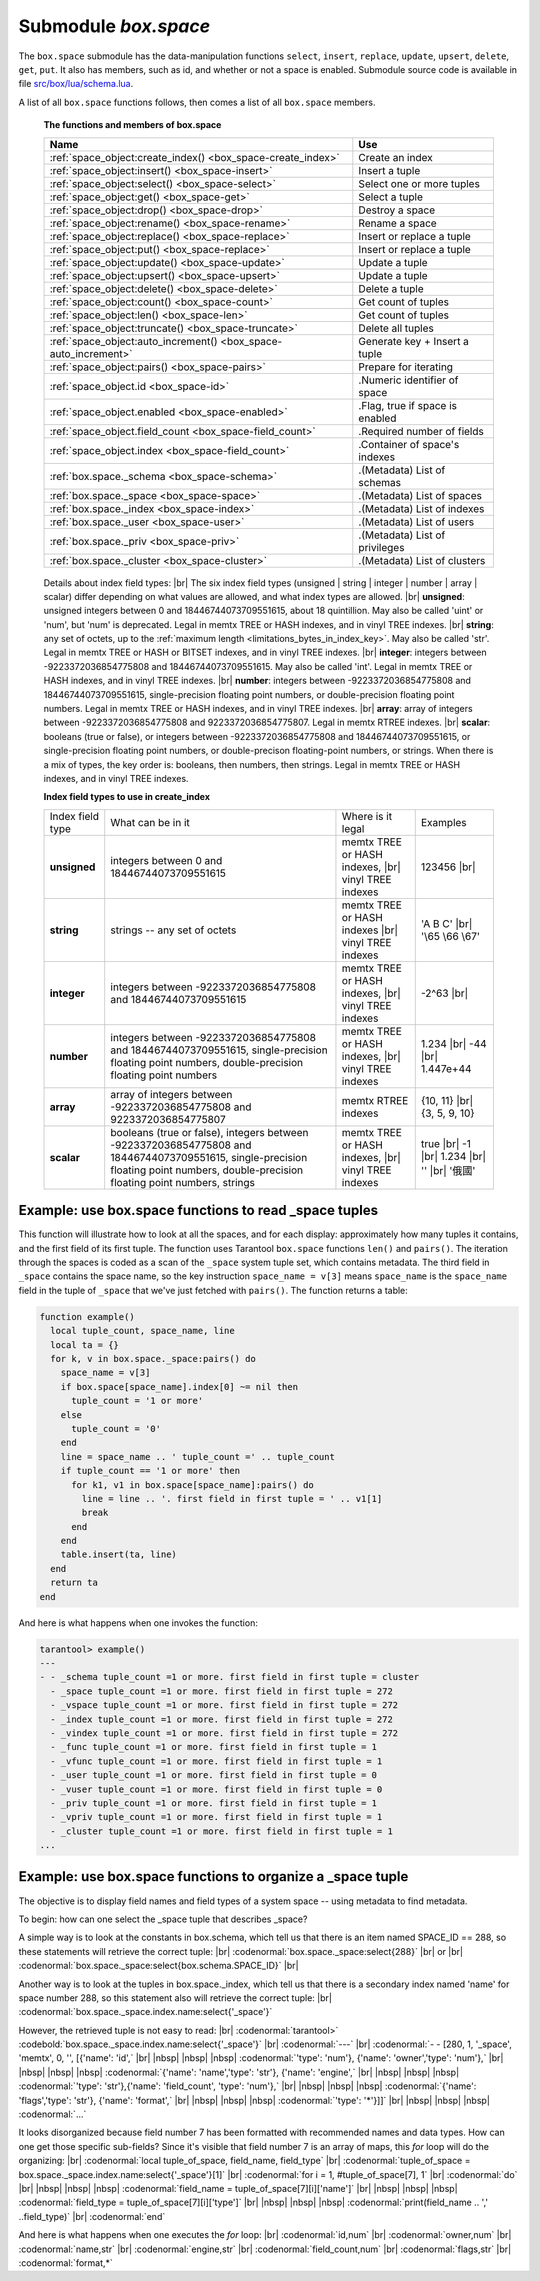 .. _box_space:

-------------------------------------------------------------------------------
                             Submodule `box.space`
-------------------------------------------------------------------------------

The ``box.space`` submodule has the data-manipulation functions ``select``,
``insert``, ``replace``, ``update``, ``upsert``, ``delete``, ``get``, ``put``.
It also has members, such as id, and whether or not a space is enabled. Submodule
source code is available in file
`src/box/lua/schema.lua <https://github.com/tarantool/tarantool/blob/1.7/src/box/lua/schema.lua>`_.

A list of all ``box.space`` functions follows, then comes a list of all
``box.space`` members.

    .. container:: table

        **The functions and members of box.space**

        .. rst-class:: left-align-column-1
        .. rst-class:: left-align-column-2

        +--------------------------------------+---------------------------------+
        | Name                                 | Use                             |
        +======================================+=================================+
        | :ref:`space_object:create_index()    | Create an index                 |
        | <box_space-create_index>`            |                                 | 
        +--------------------------------------+---------------------------------+
        | :ref:`space_object:insert()          | Insert a tuple                  |
        | <box_space-insert>`                  |                                 |
        +--------------------------------------+---------------------------------+
        | :ref:`space_object:select()          | Select one or more tuples       |
        | <box_space-select>`                  |                                 |
        +--------------------------------------+---------------------------------+
        | :ref:`space_object:get()             | Select a tuple                  |
        | <box_space-get>`                     |                                 |
        +--------------------------------------+---------------------------------+
        | :ref:`space_object:drop()            | Destroy a space                 |
        | <box_space-drop>`                    |                                 |
        +--------------------------------------+---------------------------------+
        | :ref:`space_object:rename()          | Rename a space                  |
        | <box_space-rename>`                  |                                 |
        +--------------------------------------+---------------------------------+
        | :ref:`space_object:replace()         | Insert or replace a tuple       |
        | <box_space-replace>`                 |                                 |
        +--------------------------------------+---------------------------------+
        | :ref:`space_object:put()             | Insert or replace a tuple       |
        | <box_space-replace>`                 |                                 |
        +--------------------------------------+---------------------------------+
        | :ref:`space_object:update()          | Update a tuple                  |
        | <box_space-update>`                  |                                 |
        +--------------------------------------+---------------------------------+
        | :ref:`space_object:upsert()          | Update a tuple                  |
        | <box_space-upsert>`                  |                                 |
        +--------------------------------------+---------------------------------+
        | :ref:`space_object:delete()          | Delete a tuple                  |
        | <box_space-delete>`                  |                                 |
        +--------------------------------------+---------------------------------+
        | :ref:`space_object:count()           | Get count of tuples             |
        | <box_space-count>`                   |                                 |
        +--------------------------------------+---------------------------------+
        | :ref:`space_object:len()             | Get count of tuples             |
        | <box_space-len>`                     |                                 |
        +--------------------------------------+---------------------------------+
        | :ref:`space_object:truncate()        | Delete all tuples               |
        | <box_space-truncate>`                |                                 |
        +--------------------------------------+---------------------------------+
        | :ref:`space_object:auto_increment()  | Generate key + Insert a tuple   |
        | <box_space-auto_increment>`          |                                 |
        +--------------------------------------+---------------------------------+
        | :ref:`space_object:pairs()           | Prepare for iterating           |
        | <box_space-pairs>`                   |                                 |
        +--------------------------------------+---------------------------------+
        | :ref:`space_object.id                | .Numeric identifier of space    |
        | <box_space-id>`                      |                                 |
        +--------------------------------------+---------------------------------+
        | :ref:`space_object.enabled           | .Flag, true if space is enabled |
        | <box_space-enabled>`                 |                                 |
        +--------------------------------------+---------------------------------+
        | :ref:`space_object.field_count       | .Required number of fields      |
        | <box_space-field_count>`             |                                 |
        +--------------------------------------+---------------------------------+
        | :ref:`space_object.index             | .Container of space's indexes   |
        | <box_space-field_count>`             |                                 |
        +--------------------------------------+---------------------------------+
        | :ref:`box.space._schema              | .(Metadata) List of schemas     |
        | <box_space-schema>`                  |                                 |
        +--------------------------------------+---------------------------------+
        | :ref:`box.space._space               | .(Metadata) List of spaces      |
        | <box_space-space>`                   |                                 |
        +--------------------------------------+---------------------------------+
        | :ref:`box.space._index               | .(Metadata) List of indexes     |
        | <box_space-index>`                   |                                 |
        +--------------------------------------+---------------------------------+
        | :ref:`box.space._user                | .(Metadata) List of users       |
        | <box_space-user>`                    |                                 |
        +--------------------------------------+---------------------------------+
        | :ref:`box.space._priv                | .(Metadata) List of privileges  |
        | <box_space-priv>`                    |                                 |
        +--------------------------------------+---------------------------------+
        | :ref:`box.space._cluster             | .(Metadata) List of clusters    |
        | <box_space-cluster>`                 |                                 |
        +--------------------------------------+---------------------------------+



.. module:: box.space

.. class:: space_object

    .. _box_space-create_index:

    .. method:: create_index(index-name [, {options} ])

        Create an index. It is mandatory to create an index for a tuple set
        before trying to insert tuples into it, or select tuples from it. The
        first created index, which will be used as the primary-key index, must be
        unique.

        Parameters: :samp:`{space_object}` = an :ref:`object reference <index-object_reference>`;
        :codeitalic:`index_name` (type = string) = name of index, which should not be a number
        and should not contain special characters;
        :codeitalic:`options`.

        :return: index object
        :rtype:  index_object

        .. container:: table

            Options for ``space_object:create_index``:

            .. rst-class:: left-align-column-1
            .. rst-class:: left-align-column-2
            .. rst-class:: left-align-column-3
            .. rst-class:: left-align-column-4

            +---------------+--------------------+-----------------------------+---------------------+
            | Name          | Effect             | Type                        | Default             |
            +===============+====================+=============================+=====================+
            | type          | type of index      | string                      | 'TREE'              |
            |               |                    | ('HASH' or 'TREE' or        |                     |
            |               |                    | 'BITSET' or 'RTREE')        |                     |
            +---------------+--------------------+-----------------------------+---------------------+
            | id            | unique identifier  | number                      | last index's id, +1 |
            +---------------+--------------------+-----------------------------+---------------------+
            | unique        | index is unique    | boolean                     | ``true``            |
            +---------------+--------------------+-----------------------------+---------------------+
            | if_not_exists | no error if        | boolean                     | ``false``           |
            |               | duplicate name     |                             |                     |
            +---------------+--------------------+-----------------------------+---------------------+
            | parts         | field-numbers  +   | {field_no, 'unsigned' or    | ``{1, 'unsigned'}`` |
            |               | types              | 'string' or 'integer' or    |                     |
            |               |                    | 'number' or 'array' or      |                     |
            |               |                    | 'scalar'}                   |                     |
            +---------------+--------------------+-----------------------------+---------------------+

        Possible errors: too many parts. Index '...' already exists. Primary key must be unique.

        Note re storage engine: vinyl supports only the TREE index type,
        and vinyl secondary indexes must be created before tuples are inserted.

        .. code-block:: tarantoolsession

            tarantool> s = box.space.space55
            ---
            ...
            tarantool> s:create_index('primary', {unique = true, parts = {1, 'unsigned', 2, 'string'}})
            ---
            ...

    .. _details_about_index_field_types:

        Details about index field types: |br|
        The six index field types (unsigned | string | integer | number | array | scalar)
        differ depending on what values are allowed, and what index types are allowed. |br|
        **unsigned**: unsigned integers between 0 and 18446744073709551615, about 18 quintillion.
        May also be called 'uint' or 'num', but 'num' is deprecated.
        Legal in memtx TREE or HASH indexes, and in vinyl TREE indexes. |br|
        **string**: any set of octets, up to the :ref:`maximum length <limitations_bytes_in_index_key>`.
        May also be called 'str'.
        Legal in memtx TREE or HASH or BITSET indexes, and in vinyl TREE indexes. |br|
        **integer**: integers between -9223372036854775808 and 18446744073709551615.
        May also be called 'int'.
        Legal in memtx TREE or HASH indexes, and in vinyl TREE indexes. |br|
        **number**: integers between -9223372036854775808 and 18446744073709551615,
        single-precision floating point numbers, or double-precision floating point numbers.
        Legal in memtx TREE or HASH indexes, and in vinyl TREE indexes. |br|
        **array**: array of integers between -9223372036854775808 and 9223372036854775807.
        Legal in memtx RTREE indexes. |br|
        **scalar**: booleans (true or false), or integers between -9223372036854775808 and 18446744073709551615,
        or single-precision floating point numbers, or double-precison floating-point numbers,
        or strings. When there is a mix of types, the key order is: booleans, then numbers, then strings.
        Legal in memtx TREE or HASH indexes, and in vinyl TREE indexes.

        .. container:: table

          **Index field types to use in create_index**

          .. rst-class:: left-align-column-1
          .. rst-class:: left-align-column-2
          .. rst-class:: left-align-column-3
          .. rst-class:: left-align-column-4
          .. rst-class:: top-align-column-1

          +------------------+---------------------------+---------------------------------------+-------------------+
          | Index field type | What can be in it         | Where is it legal                     | Examples          |
          +------------------+---------------------------+---------------------------------------+-------------------+
          | **unsigned**     | integers between 0 and    | memtx TREE or HASH                    | 123456 |br|       |
          |                  | 18446744073709551615      | indexes, |br|                         |                   |
          |                  |                           | vinyl TREE indexes                    |                   |
          +------------------+---------------------------+---------------------------------------+-------------------+
          |  **string**      | strings -- any set of     | memtx TREE or HASH indexes |br|       | 'A B C' |br|      |
          |                  | octets                    | vinyl TREE indexes                    | '\\65 \\66 \\67'  |
          +------------------+---------------------------+---------------------------------------+-------------------+
          |  **integer**     | integers between          | memtx TREE or HASH indexes, |br|      | -2^63 |br|        |
          |                  | -9223372036854775808 and  | vinyl TREE indexes                    |                   |
          |                  | 18446744073709551615      |                                       |                   |
          +------------------+---------------------------+---------------------------------------+-------------------+
          | **number**       | integers between          | memtx TREE or HASH indexes, |br|      | 1.234 |br|        |
          |                  | -9223372036854775808 and  | vinyl TREE indexes                    | -44 |br|          |
          |                  | 18446744073709551615,     |                                       | 1.447e+44         |
          |                  | single-precision          |                                       |                   |
          |                  | floating point numbers,   |                                       |                   |
          |                  | double-precision          |                                       |                   |
          |                  | floating point numbers    |                                       |                   |
          +------------------+---------------------------+---------------------------------------+-------------------+
          | **array**        | array of integers between | memtx RTREE indexes                   | {10, 11} |br|     |
          |                  | -9223372036854775808 and  |                                       | {3, 5, 9, 10}     |
          |                  | 9223372036854775807       |                                       |                   |
          +------------------+---------------------------+---------------------------------------+-------------------+
          | **scalar**       | booleans (true or false), | memtx TREE or HASH indexes, |br|      | true |br|         |
          |                  | integers between          | vinyl TREE indexes                    | -1 |br|           |
          |                  | -9223372036854775808 and  |                                       | 1.234 |br|        |
          |                  | 18446744073709551615,     |                                       | '' |br|           |
          |                  | single-precision floating |                                       | '俄國'            |
          |                  | point numbers,            |                                       |                   |
          |                  | double-precision floating |                                       |                   |
          |                  | point numbers, strings    |                                       |                   |
          +------------------+---------------------------+---------------------------------------+-------------------+

    .. _box_space-insert:

    .. method:: insert(tuple)

        Insert a tuple into a space.

        Parameters: :samp:`{space_object}` = an :ref:`object reference <index-object_reference>`;
        :codeitalic:`tuple` (type = Lua table or tuple) = tuple to be inserted.

        :return: the inserted tuple
        :rtype:  tuple

        Possible errors: If a tuple with the same unique-key value already exists,
        returns :errcode:`ER_TUPLE_FOUND`.

        **Example:**

        .. code-block:: tarantoolsession

            tarantool> box.space.tester:insert{5000,'tuple number five thousand'}
            ---
            - [5000, 'tuple number five thousand']
            ...

    .. _box_space-select:

    .. method:: select(key)

        Search for a tuple or a set of tuples in the given space.

        Parameters: :samp:`{space_object}` = an :ref:`object reference <index-object_reference>`;
        :codeitalic:`key` (type = Lua table or scalar) = key to be matched against the index key,
        which may be multi-part.

        :return: the tuples whose primary-key fields are equal to the passed
                 field-values. If the number of passed field-values is less
                 than the number of fields in the primary key, then only the
                 passed field-values are compared, so ``select{1,2}`` will match
                 a tuple whose primary key is ``{1,2,3}``.
        :rtype:  array of tuples

        Possible errors: No such space; wrong type.

        **Complexity Factors:** Index size, Index type.

        **Example:**

        .. code-block:: tarantoolsession

            tarantool> s = box.schema.space.create('tmp', {temporary=true})
            ---
            ...
            tarantool> s:create_index('primary',{parts = {1,'unsigned', 2, 'string'}})
            ---
            ...
            tarantool> s:insert{1,'A'}
            ---
            - [1, 'A']
            ...
            tarantool> s:insert{1,'B'}
            ---
            - [1, 'B']
            ...
            tarantool> s:insert{1,'C'}
            ---
            - [1, 'C']
            ...
            tarantool> s:insert{2,'D'}
            ---
            - [2, 'D']
            ...
            tarantool> -- must equal both primary-key fields
            tarantool> s:select{1,'B'}
            ---
            - - [1, 'B']
            ...
            tarantool> -- must equal only one primary-key field
            tarantool> s:select{1}
            ---
            - - [1, 'A']
              - [1, 'B']
              - [1, 'C']
            ...
            tarantool> -- must equal 0 fields, so returns all tuples
            tarantool> s:select{}
            ---
            - - [1, 'A']
              - [1, 'B']
              - [1, 'C']
              - [2, 'D']
            ...

        For examples of complex ``select`` requests, where one can specify which
        index to search and what condition to use (for example "greater than"
        instead of "equal to") and how many tuples to return, see the later section
        :ref:`index_object:select <box_index-select>`.

    .. _box_space-get:

    .. method:: get(key)

        Search for a tuple in the given space.

        Parameters: :samp:`{space_object}` = an :ref:`object reference <index-object_reference>`;
        :codeitalic:`key` (type = Lua table or scalar) = key to be matched against the index
        key, which may be multi-part.

        :return: the tuple whose index key matches :codeitalic:`key`, or null.
        :rtype:  tuple

        Possible errors: If space_object does not exist.

        **Complexity Factors:** Index size, Index type,
        Number of indexes accessed, WAL settings.

        The ``box.space...select`` function returns a set
        of tuples as a Lua table; the ``box.space...get``
        function returns at most a single tuple. And it is possible to get
        the first tuple in a tuple set by appending ``[1]``.
        Therefore ``box.space.tester:get{1}`` has the same
        effect as ``box.space.tester:select{1}[1]``,
        if exactly one tuple is found.

        **Example:**

        .. code-block:: lua

            box.space.tester:get{1}

    .. _box_space-drop:

    .. method:: drop()

        Drop a space.

        Parameters: :samp:`{space_object}` = an :ref:`object reference <index-object_reference>`.

        :return: nil

        Possible errors: If space_object does not exist.

        **Complexity Factors:** Index size, Index type,
        Number of indexes accessed, WAL settings.

        **Example:**

        .. code-block:: lua

            box.space.space_that_does_not_exist:drop()

    .. _box_space-rename:

    .. method:: rename(space-name)

        Rename a space.

        Parameters::samp:`{space_object}` = an :ref:`object reference <index-object_reference>`;
        :codeitalic:`space-name` (type = string) = new name for space.

        :return: nil

        Possible errors: space_object does not exist.

        **Example:**

        .. code-block:: tarantoolsession

            tarantool> box.space.space55:rename('space56')
            ---
            ...
            tarantool> box.space.space56:rename('space55')
            ---
            ...

    .. _box_space-replace:

    .. method:: replace(tuple)
                  put(tuple)

        Insert a tuple into a space. If a tuple with the same primary key already
        exists, ``box.space...:replace()`` replaces the existing tuple with a new
        one. The syntax variants ``box.space...:replace()`` and
        ``box.space...:put()`` have the same effect; the latter is sometimes used
        to show that the effect is the converse of ``box.space...:get()``.

        Parameters: :samp:`{space_object}` = an :ref:`object reference <index-object_reference>`;
        :codeitalic:`tuple` (type = Lua table or tuple) = tuple to be inserted.

        :return: the inserted tuple.
        :rtype:  tuple

        Possible errors: If a different tuple with the same unique-key
        value already exists, returns :errcode:`ER_TUPLE_FOUND`. (This
        will only happen if there is a secondary index. By default
        secondary indexes are unique.)

        **Complexity Factors:** Index size, Index type,
        Number of indexes accessed, WAL settings.

        **Example:**

        .. code-block:: lua

            box.space.tester:replace{5000, 'tuple number five thousand'}

    .. _box_space-update:

    .. method:: update(key, {{operator, field_no, value}, ...})

        Update a tuple.

        The ``update`` function supports operations on fields — assignment,
        arithmetic (if the field is numeric), cutting and pasting
        fragments of a field, deleting or inserting a field. Multiple
        operations can be combined in a single update request, and in this
        case they are performed atomically and sequentially. Each operation
        requires specification of a field number. When multiple operations
        are present, the field number for each operation is assumed to be
        relative to the most recent state of the tuple, that is, as if all
        previous operations in a multi-operation update have already been
        applied. In other words, it is always safe to merge multiple ``update``
        invocations into a single invocation, with no change in semantics.

        Possible operators are:

            * ``+`` for addition (values must be numeric)
            * ``-`` for subtraction (values must be numeric)
            * ``&`` for bitwise AND (values must be unsigned numeric)
            * ``|`` for bitwise OR (values must be unsigned numeric)
            * ``^`` for bitwise :abbr:`XOR(exclusive OR)` (values must be unsigned numeric)
            * ``:`` for string splice
            * ``!`` for insertion
            * ``#`` for deletion
            * ``=`` for assignment

        For ``!`` and ``=`` operations the field number can be ``-1``, meaning the last field in the tuple.


        Parameters: :samp:`{space_object}` = an :ref:`object reference <index-object_reference>`;
        :codeitalic:`key` (type = Lua table or scalar) = primary-key field values, must be passed as a Lua
        table if key is multi-part;
        :codeitalic:`{operator, field_no, value}` (type = table): a group of arguments for each
        operation, indicating what the operation is, what field the
        operation will apply to, and what value will be applied. The
        field number can be negative, meaning the position from the end of
        tuple (#tuple + negative field number + 1).

        :return: the updated tuple.
        :rtype:  tuple

        Possible errors: it is illegal to modify a primary-key field.

        **Complexity Factors:** Index size, Index type, number of indexes accessed, WAL
        settings.

        Thus, in the instruction:

        .. code-block:: lua

            s:update(44, {{'+', 1, 55 }, {'=', 3, 'x'}})

        the primary-key value is ``44``, the operators are ``'+'`` and ``'='`` meaning
        *add a value to a field and then assign a value to a field*, the first
        affected field is field ``1`` and the value which will be added to it is
        ``55``, the second affected field is field ``3`` and the value which will be
        assigned to it is ``'x'``.

        **Example:**

        Assume that the initial state of the database is ``tester`` that has
        one tuple set and one primary key whose type is ``unsigned``.
        There is one tuple, with ``field[1]`` = ``999`` and ``field[2]`` = ``'A'``.

        In the update:

        .. code-block:: lua

            box.space.tester:update(999, {{'=', 2, 'B'}})

        The first argument is ``tester``, that is, the affected space is ``tester``.
        The second argument is ``999``, that is, the affected tuple is identified by
        primary key value = 999.
        The third argument is ``=``, that is, there is one operation —
        *assignment to a field*.
        The fourth argument is ``2``, that is, the affected field is ``field[2]``.
        The fifth argument is ``'B'``, that is, ``field[2]`` contents change to ``'B'``.
        Therefore, after this update, ``field[1]`` = ``999`` and ``field[2]`` = ``'B'``.

        In the update:

        .. code-block:: lua

            box.space.tester:update({999}, {{'=', 2, 'B'}})

        the arguments are the same, except that the key is passed as a Lua table
        (inside braces). This is unnecessary when the primary key has only one
        field, but would be necessary if the primary key had more than one field.
        Therefore, after this update, ``field[1]`` = ``999`` and ``field[2]`` = ``'B'`` (no change).

        In the update:

        .. code-block:: lua

            box.space.tester:update({999}, {{'=', 3, 1}})

        the arguments are the same, except that the fourth argument is ``3``,
        that is, the affected field is ``field[3]``. It is okay that, until now,
        ``field[3]`` has not existed. It gets added. Therefore, after this update,
        ``field[1]`` = ``999``, ``field[2]`` = ``'B'``, ``field[3]`` = ``1``.

        In the update:

        .. code-block:: lua

            box.space.tester:update({999}, {{'+', 3, 1}})

        the arguments are the same, except that the third argument is ``'+'``,
        that is, the operation is addition rather than assignment. Since
        ``field[3]`` previously contained ``1``, this means we're adding ``1``
        to ``1``. Therefore, after this update, ``field[1]`` = ``999``,
        ``field[2]`` = ``'B'``, ``field[3]`` = ``2``.

        In the update:

        .. code-block:: lua

            box.space.tester:update({999}, {{'|', 3, 1}, {'=', 2, 'C'}})

        the idea is to modify two fields at once. The formats are ``'|'`` and
        ``=``, that is, there are two operations, OR and assignment. The fourth
        and fifth arguments mean that ``field[3]`` gets OR'ed with ``1``. The
        seventh and eighth arguments mean that ``field[2]`` gets assigned ``'C'``.
        Therefore, after this update, ``field[1]`` = ``999``, ``field[2]`` = ``'C'``,
        ``field[3]`` = ``3``.

        In the update:

        .. code-block:: lua

            box.space.tester:update({999}, {{'#', 2, 1}, {'-', 2, 3}})

        The idea is to delete ``field[2]``, then subtract ``3`` from ``field[3]``.
        But after the delete, there is a renumbering, so ``field[3]`` becomes
        ``field[2]``` before we subtract ``3`` from it, and that's why the
        seventh argument is ``2``, not ``3``. Therefore, after this update,
        ``field[1]`` = ``999``, ``field[2]`` = ``0``.

        In the update:

        .. code-block:: lua

            box.space.tester:update({999}, {{'=', 2, 'XYZ'}})

        we're making a long string so that splice will work in the next example.
        Therefore, after this update, ``field[1]`` = ``999``, ``field[2]`` = ``'XYZ'``.

        In the update

        .. code-block:: lua

            box.space.tester:update({999}, {{':', 2, 2, 1, '!!'}})

        The third argument is ``':'``, that is, this is the example of splice.
        The fourth argument is ``2`` because the change will occur in ``field[2]``.
        The fifth argument is 2 because deletion will begin with the second byte.
        The sixth argument is 1 because the number of bytes to delete is 1.
        The seventh argument is ``'!!'``, because ``'!!'`` is to be added at this position.
        Therefore, after this update, ``field[1]`` = ``999``, ``field[2]`` = ``'X!!Z'``.

    .. _box_space-upsert:

    .. method:: upsert(tuple_value, {{operator, field_no, value}, ...}, )

        Update or insert a tuple.

        If there is an existing tuple which matches the key fields of ``tuple_value``, then the
        request has the same effect as :ref:`space_object:update() <box_space-update>` and the
        ``{{operator, field_no, value}, ...}`` parameter is used.
        If there is no existing tuple which matches the key fields of ``tuple_value``, then the
        request has the same effect as :ref:`space_object:insert() <box_space-insert>` and the
        ``{tuple_value}`` parameter is used. However, unlike ``insert`` or
        ``update``, ``upsert`` will not read a tuple and perform
        error checks before returning -- this is a design feature which
        enhances throughput but requires more caution on the part of the user.

        Parameters: :samp:`{space_object}` = an :ref:`object reference <index-object_reference>`;
        :samp:`{tuple_value}` (type = Lua table or scalar) =
        field values, must be passed as a Lua table;
        :codeitalic:`{operator, field_no, value}` (type = Lua table) = a group of arguments for each
        operation, indicating what the operation is, what field the
        operation will apply to, and what value will be applied. The
        field number can be negative, meaning the position from the end of
        the tuple (#tuple + negative field number + 1).

        :return: null.

        Possible errors: it is illegal to modify a primary-key field.
        It is illegal to use upsert with a space that has a unique secondary index.

        **Complexity factors:** Index size, Index type, number of indexes accessed, WAL
        settings.

        **Example:**

            .. code-block:: lua

                box.space.tester:upsert({12,'c'}, {{'=', 3, 'a'}, {'=', 4, 'b'}})

    .. _box_space-delete:

    .. method:: delete(key)

        Delete a tuple identified by a primary key.

        Parameters: :samp:`{space_object}` = an :ref:`object reference <index-object_reference>`
        :codeitalic:`key` (type = Lua table or scalar) = key to be matched against the index
        key, which may be multi-part.

        :return: the deleted tuple
        :rtype:  tuple

        **Complexity Factors:** Index size, Index type

        Note re storage engine: vinyl will return ``nil``, rather than the deleted tuple.

        **Example:**

        .. code-block:: tarantoolsession

            tarantool> box.space.tester:delete(1)
            ---
            - [1, 'My first tuple']
            ...
            tarantool> box.space.tester:delete(1)
            ---
            ...
            tarantool> box.space.tester:delete('a')
            ---
            - error: 'Supplied key type of part 0 does not match index part type:
              expected unsigned'
            ...

    .. _box_space-id:

    .. data:: id

        Ordinal space number. Spaces can be referenced by either name or
        number. Thus, if space ``tester`` has ``id = 800``, then
        ``box.space.tester:insert{0}`` and ``box.space[800]:insert{0}``
        are equivalent requests.

        Parameters: :samp:`{space_object}` = an :ref:`object reference <index-object_reference>`.

        **Example:**

        .. code-block:: tarantoolsession

            tarantool> box.space.tester.id
            ---
            - 512
            ...

    .. _box_space-enabled:

    .. data:: enabled

        Whether or not this space is enabled.
        The value is ``false`` if the space has no index.

        Parameters: :samp:`{space_object}` = an :ref:`object reference <index-object_reference>`.

    .. _box_space-field_count:

    .. data:: field_count

        The required field count for all tuples in this space. The field_count
        can be set initially with:

        .. cssclass:: highlight
        .. parsed-literal::

            box.schema.space.create(..., {
                ... ,
                field_count = *field_count_value* ,
                ...
            })

        The default value is ``0``, which means there is no required field count.

        Parameters: :samp:`{space_object}` = an :ref:`object reference <index-object_reference>`.

        **Example:**

        .. code-block:: tarantoolsession

            tarantool> box.space.tester.field_count
            ---
            - 0
            ...

    .. data:: index

        A container for all defined indexes. There is a Lua object of type
        :ref:`box.index <box_index>` with methods to search tuples and iterate over them in
        predefined order.

        Parameters: :samp:`{space_object}` = an :ref:`object reference <index-object_reference>`.

        :rtype: table

        **Example:**

        .. code-block:: lua

            tarantool> #box.space.tester.index
            ---
            - 1
            ...
            tarantool> box.space.tester.index.primary.type
            ---
            - TREE
            ...

    .. _box_space-count:

    .. method:: count([key], [iterator])

        Parameters: :samp:`{space_object}` = an :ref:`object reference <index-object_reference>`;
        :codeitalic:`key` (type = Lua table or scalar) = key to be matched against the primary index
        key, which may be multi-part; :codeitalic:`iterator` = comparison method.

        :return: Number of tuples.

        **Example:**

        .. code-block:: tarantoolsession

            tarantool> box.space.tester:count(2, {iterator='GE'})
            ---
            - 1
            ...

    .. _box_space-len:

    .. method:: len()

        Parameters: :samp:`{space_object}` = an :ref:`object reference <index-object_reference>`.

        :return: Number of tuples in the space.

        **Example:**

        .. code-block:: tarantoolsession

            tarantool> box.space.tester:len()
            ---
            - 2
            ...

        Note re storage engine: vinyl does not support ``len()``.  One possible workaround is to
        say ``#select(...)``.

    .. _box_space-truncate:

    .. method:: truncate()

        Deletes all tuples. Note that ``truncate`` must be called only by the
        user who created the space OR under a `setuid` function created by that
        user. Read more about `setuid` functions :ref:`here <authentication-funcs>`.

        Parameters: :samp:`{space_object}` = an :ref:`object reference <index-object_reference>`.

        **Complexity Factors:** Index size, Index type, Number of tuples accessed.

        :return: nil

        Note re storage engine: vinyl does not support ``truncate()``.

        **Example:**

        .. code-block:: tarantoolsession

            tarantool> box.space.tester:truncate()
            ---
            ...
            tarantool> box.space.tester:len()
            ---
            - 0
            ...

    .. _box_space-auto_increment:

    .. method:: auto_increment{field-value [, field-value ...]}

        Insert a new tuple using an auto-increment primary key. The space specified
        by space_object must have an ``unsigned`` or ``integer`` or ``numeric`` primary key index of type ``TREE``. The
        primary-key field will be incremented before the insert.

        Note re storage engine: vinyl does not support ``auto_increment()``.

        Parameters: :samp:`{space_object}` = an :ref:`object reference <index-object_reference>`;
        :codeitalic:`field-value(s)` (type = Lua table or scalar) = tuple's fields, other than the primary-key field.

        :return: the inserted tuple.
        :rtype:  tuple

        **Complexity Factors:** Index size, Index type,
        Number of indexes accessed, WAL settings.

        Possible errors: index has wrong type or primary-key indexed field is not a number.

        **Example:**

        .. code-block:: tarantoolsession

            tarantool> box.space.tester:auto_increment{'Fld#1', 'Fld#2'}
            ---
            - [1, 'Fld#1', 'Fld#2']
            ...
            tarantool> box.space.tester:auto_increment{'Fld#3'}
            ---
            - [2, 'Fld#3']
            ...

    .. _box_space-pairs:

    .. method:: pairs()

        A helper function to prepare for iterating over all tuples in a space.

        Parameters: :samp:`{space_object}` = an :ref:`object reference <index-object_reference>`.

        :return: function which can be used in a for/end loop. Within the loop, a value is returned for each iteration.
        :rtype:  function, tuple

        **Example:**

        .. code-block:: tarantoolsession

            tarantool> s = box.schema.space.create('space33')
            ---
            ...
            tarantool> -- index 'X' has default parts {1, 'unsigned'}
            tarantool> s:create_index('X', {})
            ---
            ...
            tarantool> s:insert{0, 'Hello my '}, s:insert{1, 'Lua world'}
            ---
            - [0, 'Hello my ']
            - [1, 'Lua world']
            ...
            tarantool> tmp = ''
            ---
            ...
            tarantool> for k, v in s:pairs() do
                     >   tmp = tmp .. v[2]
                     > end
            ---
            ...
            tarantool> tmp
            ---
            - Hello my Lua world
            ...

.. _box_space-schema:

.. data:: _schema

    ``_schema`` is a system tuple set. Its single tuple contains these fields:
    ``'version', major-version-number, minor-version-number``.

    **Example:**

    The following function will display all fields in all tuples of ``_schema``:

    .. code-block:: lua

        function example()
          local ta = {}
          local i, line
          for k, v in box.space._schema:pairs() do
            i = 1
            line = ''
            while i <= #v do
              line = line .. v[i] .. ' '
              i = i + 1
            end
            table.insert(ta, line)
          end
          return ta
        end

    Here is what ``example()`` returns in a typical installation:

    .. code-block:: tarantoolsession

        tarantool> example()
        ---
        - - 'cluster 1ec4e1f8-8f1b-4304-bb22-6c47ce0cf9c6 '
          - 'max_id 520 '
          - 'version 1 7 0 '
        ...

.. _box_space-space:

.. data:: _space

    ``_space`` is a system tuple set. Its tuples contain these fields: ``id``,
    ``uid``, ``space-name``, ``engine``, ``field_count``, ``temporary``, ``format``.
    These fields are established by :ref:`space.create() <box_schema-space_create>`.

    **Example:**

    The following function will display all simple fields in all tuples of ``_space``.

    .. code-block:: lua_tarantool

        function example()
          local ta = {}
          local i, line
          for k, v in box.space._space:pairs() do
            i = 1
            line = ''
            while i <= #v do
              if type(v[i]) ~= 'table' then
                line = line .. v[i] .. ' '
              end
            i = i + 1
            end
            table.insert(ta, line)
          end
          return ta
        end

    Here is what ``example()`` returns in a typical installation:

    .. code-block:: tarantoolsession

        tarantool> example()
        ---
        - - '272 1 _schema memtx 0  '
          - '280 1 _space memtx 0  '
          - '281 1 _vspace sysview 0  '
          - '288 1 _index memtx 0  '
          - '296 1 _func memtx 0  '
          - '304 1 _user memtx 0  '
          - '305 1 _vuser sysview 0  '
          - '312 1 _priv memtx 0  '
          - '313 1 _vpriv sysview 0  '
          - '320 1 _cluster memtx 0  '
          - '512 1 tester memtx 0  '
          - '513 1 origin vinyl 0  '
          - '514 1 archive memtx 0  '
        ...

    **Example:**

    The following requests will create a space using
    ``box.schema.space.create`` with a ``format`` clause.
    Then it retrieves the _space tuple for the new space.
    This illustrates the typical use of the ``format`` clause,
    it shows the recommended names and data types for the fields.

    .. code-block:: tarantoolsession

        tarantool> box.schema.space.create('TM', {
                 >   format = {
                 >     [1] = {["name"] = "field_1"},
                 >     [2] = {["type"] = "unsigned"}
                 >   }
                 > })
        ---
        - index: []
          on_replace: 'function: 0x41c67338'
          temporary: false
          id: 522
          engine: memtx
          enabled: false
          name: TM
          field_count: 0
        - created
        ...
        tarantool> box.space._space:select(522)
        ---
        - - [522, 1, 'TM', 'memtx', 0, {}, [{'name': 'field_1'}, {'type': 'unsigned'}]]
        ...

.. _box_space-index:

.. data:: _index

    ``_index`` is a system tuple set. Its tuples contain these fields:
    ``space-id index-id index-name index-type is-index-unique
    [tuple-field-no, tuple-field-type ...]``.

    The following function will display all fields in all tuples of ``_index``:
    (notice that the fifth field gets special treatment as a map value and
    the sixth or later fields get special treatment as arrays):

    .. code-block:: lua

        function example()
          local ta = {}
          local i, line, value
          for k, v in box.space._index:pairs() do
            i = 1
            line = ''
             while v[i] ~= nil do
              if i < 5 then
                value = v[i]
                end
              if i == 5 then
                if v[i].unique == true then
                  value = 'true'
                  end
                end
              if i > 5 then
                value = v[i][1][1] .. ' ' .. v[i][1][2]
                end
              line = line .. value .. ' '
              i = i + 1
            end
            table.insert(ta, line)
            end
          return ta
        end

    Here is what ``example()`` returns in a typical installation:

    .. code-block:: tarantoolsession

        tarantool> example()
        ---
        - - '272 0 primary tree true 0 str '
          - '280 0 primary tree true 0 num '
          - '280 1 owner tree tree 1 num '
          - '280 2 name tree true 2 str '
          - '281 0 primary tree true 0 num '
          - '281 1 owner tree tree 1 num '
          - '281 2 name tree true 2 str '
          - '288 0 primary tree true 0 num '
          - '288 2 name tree true 0 num '
          - '289 0 primary tree true 0 num '
          - '289 2 name tree true 0 num '
          - '296 0 primary tree true 0 num '
          - '296 1 owner tree tree 1 num '
          - '296 2 name tree true 2 str '
          - '297 0 primary tree true 0 num '
          - '297 1 owner tree tree 1 num '
          - '297 2 name tree true 2 str '
          - '304 0 primary tree true 0 num '
          - '304 1 owner tree tree 1 num '
          - '304 2 name tree true 2 str '
          - '305 0 primary tree true 0 num '
          - '305 1 owner tree tree 1 num '
          - '305 2 name tree true 2 str '
          - '312 0 primary tree true 1 num '
          - '312 1 owner tree tree 0 num '
          - '312 2 object tree tree 2 str '
          - '313 0 primary tree true 1 num '
          - '313 1 owner tree tree 0 num '
          - '313 2 object tree tree 2 str '
          - '320 0 primary tree true 0 num '
          - '320 1 uuid tree true 1 str '
          - '512 0 primary tree true 0 num '
          - '513 0 primary tree true 0 num '
          - '516 0 primary tree true 0 STR '
        ...

.. _box_space-user:

.. data:: _user

    ``_user`` is a system tuple set for
    support of the :ref:`authorization feature <authentication>`.

.. _box_space-priv:

.. data:: _priv

    ``_priv`` is a system tuple set for
    support of the :ref:`authorization feature <authentication>`.

.. _box_space-cluster:

.. data:: _cluster

    ``_cluster`` is a system tuple set
    for support of the :ref:`replication feature <index-box_replication>`.

=============================================================================
          Example: use box.space functions to read _space tuples
=============================================================================

This function will illustrate how to look at all the spaces, and for each
display: approximately how many tuples it contains, and the first field of
its first tuple. The function uses Tarantool ``box.space`` functions ``len()``
and ``pairs()``. The iteration through the spaces is coded as a scan of the
``_space`` system tuple set, which contains metadata. The third field in
``_space`` contains the space name, so the key instruction
``space_name = v[3]`` means ``space_name`` is the ``space_name`` field in
the tuple of ``_space`` that we've just fetched with ``pairs()``. The function
returns a table:

.. code-block:: lua

    function example()
      local tuple_count, space_name, line
      local ta = {}
      for k, v in box.space._space:pairs() do
        space_name = v[3]
        if box.space[space_name].index[0] ~= nil then
          tuple_count = '1 or more'
        else
          tuple_count = '0'
        end
        line = space_name .. ' tuple_count =' .. tuple_count
        if tuple_count == '1 or more' then
          for k1, v1 in box.space[space_name]:pairs() do
            line = line .. '. first field in first tuple = ' .. v1[1]
            break
          end
        end
        table.insert(ta, line)
      end
      return ta
    end

And here is what happens when one invokes the function:

.. code-block:: tarantoolsession

    tarantool> example()
    ---
    - - _schema tuple_count =1 or more. first field in first tuple = cluster
      - _space tuple_count =1 or more. first field in first tuple = 272
      - _vspace tuple_count =1 or more. first field in first tuple = 272
      - _index tuple_count =1 or more. first field in first tuple = 272
      - _vindex tuple_count =1 or more. first field in first tuple = 272
      - _func tuple_count =1 or more. first field in first tuple = 1
      - _vfunc tuple_count =1 or more. first field in first tuple = 1
      - _user tuple_count =1 or more. first field in first tuple = 0
      - _vuser tuple_count =1 or more. first field in first tuple = 0
      - _priv tuple_count =1 or more. first field in first tuple = 1
      - _vpriv tuple_count =1 or more. first field in first tuple = 1
      - _cluster tuple_count =1 or more. first field in first tuple = 1
    ...

===========================================================================
          Example: use box.space functions to organize a _space tuple
===========================================================================

The objective is to display field names and field types of a system space --
using metadata to find metadata.

To begin: how can one select the _space tuple that describes _space?

A simple way is to look at the constants in box.schema,
which tell us that there is an item named SPACE_ID == 288,
so these statements will retrieve the correct tuple: |br|
:codenormal:`box.space._space:select{288}` |br|
or |br|
:codenormal:`box.space._space:select{box.schema.SPACE_ID}` |br|

Another way is to look at the tuples in box.space._index,
which tell us that there is a secondary index named 'name' for space
number 288, so this statement also will retrieve the correct tuple: |br|
:codenormal:`box.space._space.index.name:select{'_space'}`

However, the retrieved tuple is not easy to read: |br|
:codenormal:`tarantool>` :codebold:`box.space._space.index.name:select{'_space'}` |br|
:codenormal:`---` |br|
:codenormal:`- - [280, 1, '_space', 'memtx', 0, '', [{'name': 'id',` |br|
|nbsp| |nbsp| |nbsp| :codenormal:`'type': 'num'}, {'name': 'owner','type': 'num'},` |br|
|nbsp| |nbsp| |nbsp| :codenormal:`{'name': 'name','type': 'str'}, {'name': 'engine',` |br|
|nbsp| |nbsp| |nbsp| :codenormal:`'type': 'str'},{'name': 'field_count', 'type': 'num'},` |br|
|nbsp| |nbsp| |nbsp| :codenormal:`{'name': 'flags','type': 'str'}, {'name': 'format',` |br|
|nbsp| |nbsp| |nbsp| :codenormal:`'type': '*'}]]` |br|
|nbsp| |nbsp| |nbsp| :codenormal:`...`

It looks disorganized because field number 7
has been formatted with recommended names and data types.
How can one get those specific sub-fields?
Since it's visible that field number 7 is an array of maps,
this `for` loop will do the organizing: |br|
:codenormal:`local tuple_of_space, field_name, field_type` |br|
:codenormal:`tuple_of_space = box.space._space.index.name:select{'_space'}[1]` |br|
:codenormal:`for i = 1, #tuple_of_space[7], 1` |br|
:codenormal:`do` |br|
|nbsp| |nbsp| |nbsp| :codenormal:`field_name = tuple_of_space[7][i]['name']` |br|
|nbsp| |nbsp| |nbsp| :codenormal:`field_type = tuple_of_space[7][i]['type']` |br|
|nbsp| |nbsp| |nbsp| :codenormal:`print(field_name .. ',' ..field_type)` |br|
:codenormal:`end`

And here is what happens when one executes the `for` loop: |br|
:codenormal:`id,num` |br|
:codenormal:`owner,num` |br|
:codenormal:`name,str` |br|
:codenormal:`engine,str` |br|
:codenormal:`field_count,num` |br|
:codenormal:`flags,str` |br|
:codenormal:`format,*`



